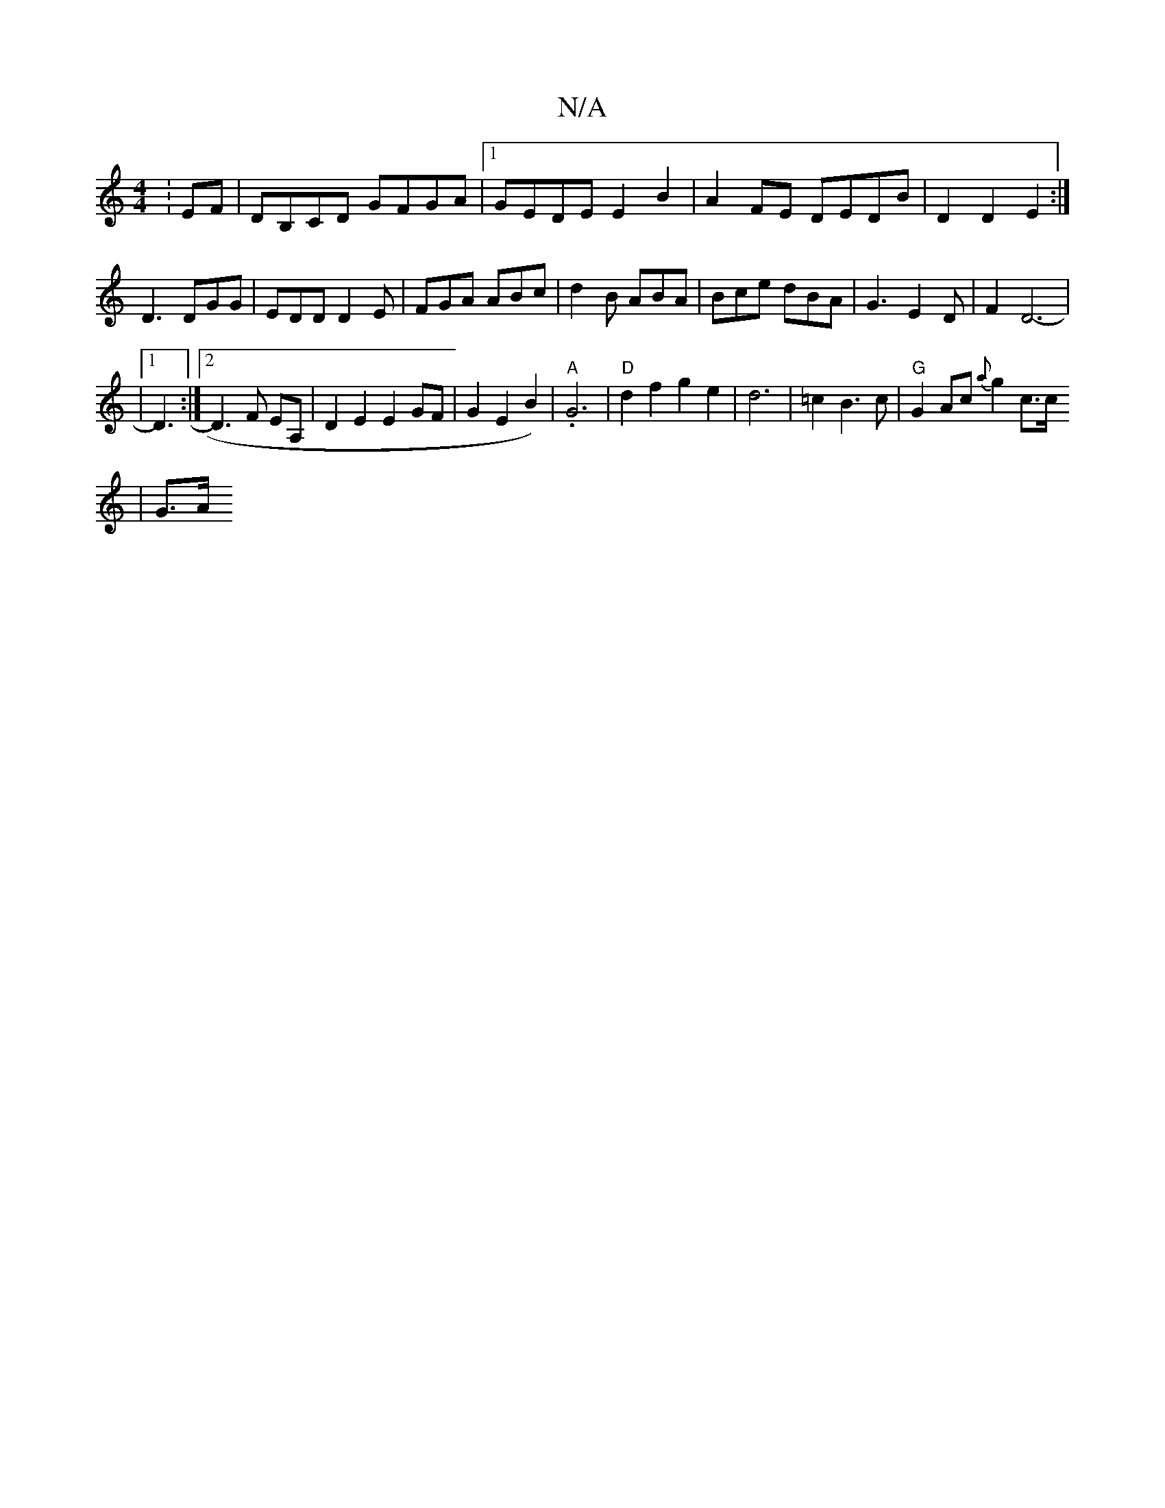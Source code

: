 X:1
T:N/A
M:4/4
R:N/A
K:Cmajor
: EF|DB,CD GFGA|1 GEDE E2B2|A2 FE DEDB|D2D2E2:|
D3 DGG|EDD D2 E|FGA ABc|d2B ABA|Bce dBA |G3E2D|F2D6-|
|1 D3:|2 D3F EA, | D2 E2 E2 GF | G2 E2B2)|"A".G6|"D"d2f2g2e2|d6| =c2 B3c | "G"G2Ac {a}g2 c>c 
|G>A